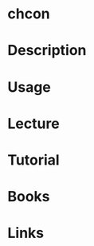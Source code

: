 #+TAGS: chcon coreutils selinux


* chcon
* Description
* Usage
* Lecture
* Tutorial
* Books
* Links
